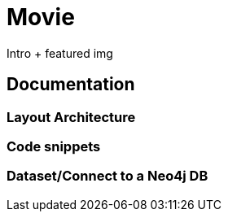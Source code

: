 # Movie

Intro + featured img

## Documentation
### Layout Architecture


### Code snippets


### Dataset/Connect to a Neo4j DB
